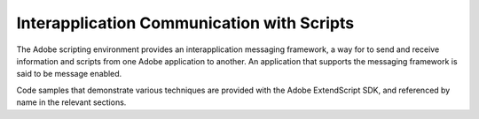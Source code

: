.. _interapplication-communication-with-scripts:

Interapplication Communication with Scripts
===========================================
The Adobe scripting environment provides an interapplication messaging framework, a way for to send
and receive information and scripts from one Adobe application to another. An application that supports
the messaging framework is said to be message enabled.

Code samples that demonstrate various techniques are provided with the Adobe ExtendScript SDK, and
referenced by name in the relevant sections.

